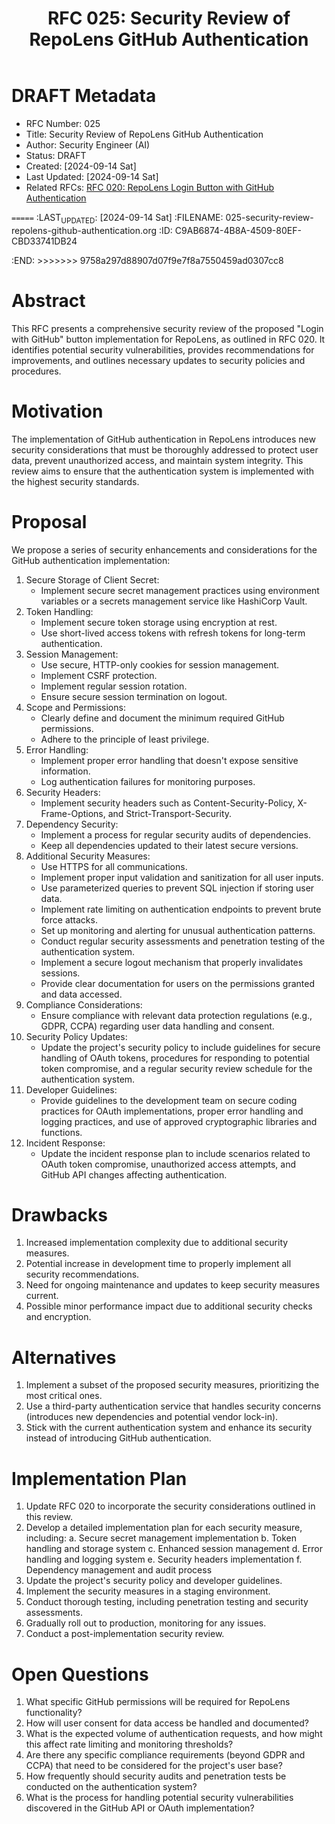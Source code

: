 :PROPERTIES:
:ID:       B7B99765-C05F-48F6-8C05-2E3BB74D9CE3
:END:
#+TITLE: RFC 025: Security Review of RepoLens GitHub Authentication
* DRAFT Metadata
:PROPERTIES:
<<<<<<< HEAD
:ID:       7C84AB5B-2A9C-470A-98C3-A01E21B97233
:LAST_UPDATED: [2024-09-14 Sat]
:FILENAME: 025-security-review-repolens-github-authentication.org
:END:
- RFC Number: 025
- Title: Security Review of RepoLens GitHub Authentication
- Author: Security Engineer (AI)
- Status: DRAFT
- Created: [2024-09-14 Sat]
- Last Updated: [2024-09-14 Sat]
- Related RFCs: [[file:020-repolens-login-button-with-github-authentication.org][RFC 020: RepoLens Login Button with GitHub Authentication]]

=======
:LAST_UPDATED: [2024-09-14 Sat]
:FILENAME: 025-security-review-repolens-github-authentication.org
:ID:       C9AB6874-4B8A-4509-80EF-CBD33741DB24
:END:
>>>>>>> 9758a297d88907d07f9e7f8a7550459ad0307cc8
* Abstract

This RFC presents a comprehensive security review of the proposed "Login with GitHub" button implementation for RepoLens, as outlined in RFC 020. It identifies potential security vulnerabilities, provides recommendations for improvements, and outlines necessary updates to security policies and procedures.

* Motivation

The implementation of GitHub authentication in RepoLens introduces new security considerations that must be thoroughly addressed to protect user data, prevent unauthorized access, and maintain system integrity. This review aims to ensure that the authentication system is implemented with the highest security standards.

* Proposal

We propose a series of security enhancements and considerations for the GitHub authentication implementation:

1. Secure Storage of Client Secret:
   - Implement secure secret management practices using environment variables or a secrets management service like HashiCorp Vault.

2. Token Handling:
   - Implement secure token storage using encryption at rest.
   - Use short-lived access tokens with refresh tokens for long-term authentication.

3. Session Management:
   - Use secure, HTTP-only cookies for session management.
   - Implement CSRF protection.
   - Implement regular session rotation.
   - Ensure secure session termination on logout.

4. Scope and Permissions:
   - Clearly define and document the minimum required GitHub permissions.
   - Adhere to the principle of least privilege.

5. Error Handling:
   - Implement proper error handling that doesn't expose sensitive information.
   - Log authentication failures for monitoring purposes.

6. Security Headers:
   - Implement security headers such as Content-Security-Policy, X-Frame-Options, and Strict-Transport-Security.

7. Dependency Security:
   - Implement a process for regular security audits of dependencies.
   - Keep all dependencies updated to their latest secure versions.

8. Additional Security Measures:
   - Use HTTPS for all communications.
   - Implement proper input validation and sanitization for all user inputs.
   - Use parameterized queries to prevent SQL injection if storing user data.
   - Implement rate limiting on authentication endpoints to prevent brute force attacks.
   - Set up monitoring and alerting for unusual authentication patterns.
   - Conduct regular security assessments and penetration testing of the authentication system.
   - Implement a secure logout mechanism that properly invalidates sessions.
   - Provide clear documentation for users on the permissions granted and data accessed.

9. Compliance Considerations:
   - Ensure compliance with relevant data protection regulations (e.g., GDPR, CCPA) regarding user data handling and consent.

10. Security Policy Updates:
    - Update the project's security policy to include guidelines for secure handling of OAuth tokens, procedures for responding to potential token compromise, and a regular security review schedule for the authentication system.

11. Developer Guidelines:
    - Provide guidelines to the development team on secure coding practices for OAuth implementations, proper error handling and logging practices, and use of approved cryptographic libraries and functions.

12. Incident Response:
    - Update the incident response plan to include scenarios related to OAuth token compromise, unauthorized access attempts, and GitHub API changes affecting authentication.

* Drawbacks

1. Increased implementation complexity due to additional security measures.
2. Potential increase in development time to properly implement all security recommendations.
3. Need for ongoing maintenance and updates to keep security measures current.
4. Possible minor performance impact due to additional security checks and encryption.

* Alternatives

1. Implement a subset of the proposed security measures, prioritizing the most critical ones.
2. Use a third-party authentication service that handles security concerns (introduces new dependencies and potential vendor lock-in).
3. Stick with the current authentication system and enhance its security instead of introducing GitHub authentication.

* Implementation Plan

1. Update RFC 020 to incorporate the security considerations outlined in this review.
2. Develop a detailed implementation plan for each security measure, including:
   a. Secure secret management implementation
   b. Token handling and storage system
   c. Enhanced session management
   d. Error handling and logging system
   e. Security headers implementation
   f. Dependency management and audit process
3. Update the project's security policy and developer guidelines.
4. Implement the security measures in a staging environment.
5. Conduct thorough testing, including penetration testing and security assessments.
6. Gradually roll out to production, monitoring for any issues.
7. Conduct a post-implementation security review.

* Open Questions

1. What specific GitHub permissions will be required for RepoLens functionality?
2. How will user consent for data access be handled and documented?
3. What is the expected volume of authentication requests, and how might this affect rate limiting and monitoring thresholds?
4. Are there any specific compliance requirements (beyond GDPR and CCPA) that need to be considered for the project's user base?
5. How frequently should security audits and penetration tests be conducted on the authentication system?
6. What is the process for handling potential security vulnerabilities discovered in the GitHub API or OAuth implementation?
